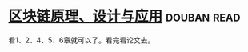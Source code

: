 * [[https://book.douban.com/subject/27127839/][区块链原理、设计与应用]]    :douban:read:
看1、2、4、5、6章就可以了。看完看论文去。
